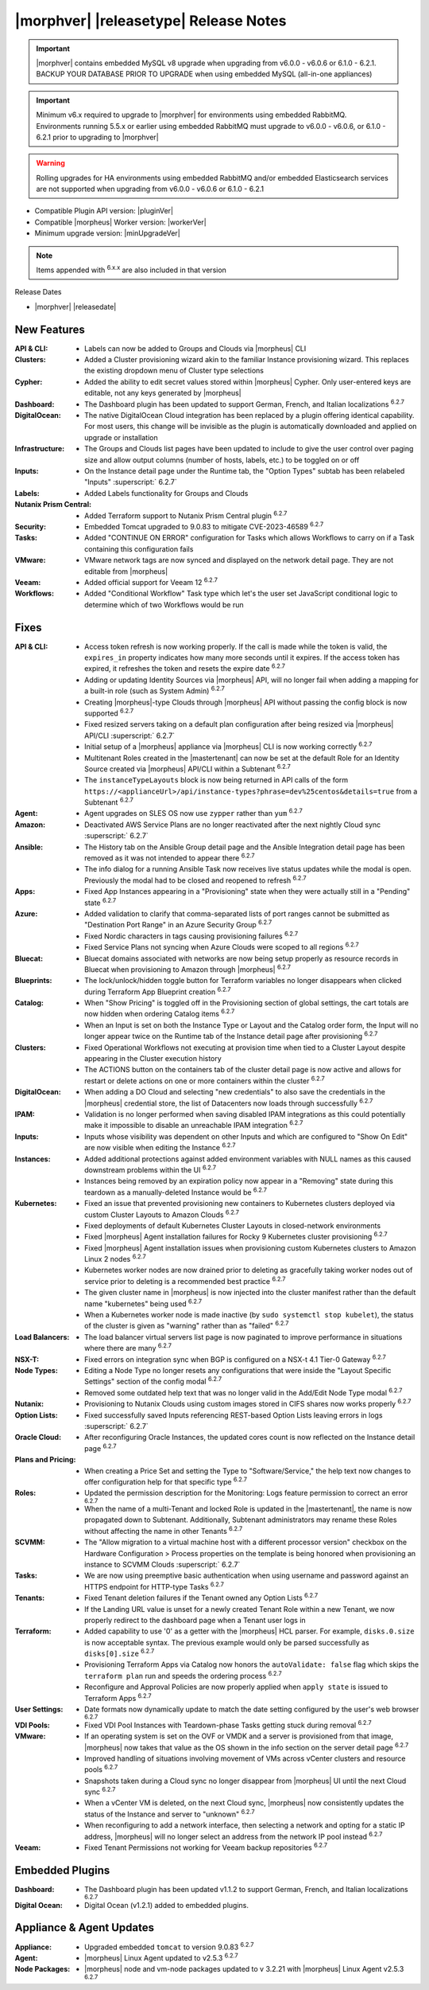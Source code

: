 .. _Release Notes:

**************************************
|morphver| |releasetype| Release Notes
**************************************

.. IMPORTANT:: |morphver| contains embedded MySQL v8 upgrade when upgrading from  v6.0.0 - v6.0.6 or 6.1.0 - 6.2.1. BACKUP YOUR DATABASE PRIOR TO UPGRADE when using embedded MySQL (all-in-one appliances)
.. IMPORTANT:: Minimum v6.x required to upgrade to |morphver| for environments using embedded RabbitMQ. Environments running 5.5.x or earlier using embedded RabbitMQ must upgrade to v6.0.0 - v6.0.6, or 6.1.0 - 6.2.1 prior to upgrading to |morphver|
.. WARNING:: Rolling upgrades for HA environments using embedded RabbitMQ and/or embedded Elasticsearch services are not supported when upgrading from  v6.0.0 - v6.0.6 or 6.1.0 - 6.2.1

- Compatible Plugin API version: |pluginVer|
- Compatible |morpheus| Worker version: |workerVer|
- Minimum upgrade version: |minUpgradeVer|

.. NOTE:: Items appended with :superscript:`6.x.x` are also included in that version

Release Dates

- |morphver| |releasedate|

New Features
============

:API & CLI: - Labels can now be added to Groups and Clouds via |morpheus| CLI
:Clusters: - Added a Cluster provisioning wizard akin to the familiar Instance provisioning wizard. This replaces the existing dropdown menu of Cluster type selections
:Cypher: - Added the ability to edit secret values stored within |morpheus| Cypher. Only user-entered keys are editable, not any keys generated by |morpheus|
:Dashboard: - The Dashboard plugin has been updated to support German, French, and Italian localizations :superscript:`6.2.7`
:DigitalOcean: - The native DigitalOcean Cloud integration has been replaced by a plugin offering identical capability. For most users, this change will be invisible as the plugin is automatically downloaded and applied on upgrade or installation
:Infrastructure: - The Groups and Clouds list pages have been updated to include to give the user control over paging size and allow output columns (number of hosts, labels, etc.) to be toggled on or off
:Inputs: - On the Instance detail page under the Runtime tab, the "Option Types" subtab has been relabeled "Inputs" :superscript:` 6.2.7`
:Labels: - Added Labels functionality for Groups and Clouds
:Nutanix Prism Central: - Added Terraform support to Nutanix Prism Central plugin :superscript:`6.2.7`
:Security: - Embedded Tomcat upgraded to 9.0.83 to mitigate CVE-2023-46589 :superscript:`6.2.7`
:Tasks: - Added "CONTINUE ON ERROR" configuration for Tasks which allows Workflows to carry on if a Task containing this configuration fails
:VMware: - VMware network tags are now synced and displayed on the network detail page. They are not editable from |morpheus|
:Veeam: - Added official support for Veeam 12 :superscript:`6.2.7`
:Workflows: - Added "Conditional Workflow" Task type which let's the user set JavaScript conditional logic to determine which of two Workflows would be run


Fixes
=====

:API & CLI: - Access token refresh is now working properly. If the call is made while the token is valid, the ``expires_in`` property indicates how many more seconds until it expires. If the access token has expired, it refreshes the token and resets the expire date :superscript:`6.2.7`
             - Adding or updating Identity Sources via |morpheus| API, will no longer fail when adding a mapping for a built-in role (such as System Admin) :superscript:`6.2.7`
             - Creating |morpheus|-type Clouds through |morpheus| API without passing the config block is now supported :superscript:`6.2.7`
             - Fixed resized servers taking on a default plan configuration after being resized via |morpheus| API/CLI :superscript:` 6.2.7`
             - Initial setup of a |morpheus| appliance via |morpheus| CLI is now working correctly :superscript:`6.2.7`
             - Multitenant Roles created in the |mastertenant| can now be set at the default Role for an Identity Source created via |morpheus| API/CLI within a Subtenant :superscript:`6.2.7`
             - The ``instanceTypeLayouts`` block is now being returned in API calls of the form ``https://<applianceUrl>/api/instance-types?phrase=dev%25centos&details=true`` from a Subtenant :superscript:`6.2.7`
:Agent: - Agent upgrades on SLES OS now use ``zypper`` rather than ``yum`` :superscript:`6.2.7`
:Amazon: - Deactivated AWS Service Plans are no longer reactivated after the next nightly Cloud sync :superscript:` 6.2.7`
:Ansible: - The History tab on the Ansible Group detail page and the Ansible Integration detail page has been removed as it was not intended to appear there :superscript:`6.2.7`
           - The info dialog for a running Ansible Task now receives live status updates while the modal is open. Previously the modal had to be closed and reopened to refresh :superscript:`6.2.7`
:Apps: - Fixed App Instances appearing in a "Provisioning" state when they were actually still in a "Pending" state :superscript:`6.2.7`
:Azure: - Added validation to clarify that comma-separated lists of port ranges cannot be submitted as "Destination Port Range" in an Azure Security Group :superscript:`6.2.7`
         - Fixed Nordic characters in tags causing provisioning failures :superscript:`6.2.7`
         - Fixed Service Plans not syncing when Azure Clouds were scoped to all regions :superscript:`6.2.7`
:Bluecat: - Bluecat domains associated with networks are now being setup properly as resource records in Bluecat when provisioning to Amazon through |morpheus| :superscript:`6.2.7`
:Blueprints: - The lock/unlock/hidden toggle button for Terraform variables no longer disappears when clicked during Terraform App Blueprint creation :superscript:`6.2.7`
:Catalog: - When "Show Pricing" is toggled off in the Provisioning section of global settings, the cart totals are now hidden when ordering Catalog items :superscript:`6.2.7`
           - When an Input is set on both the Instance Type or Layout and the Catalog order form, the Input will no longer appear twice on the Runtime tab of the Instance detail page after provisioning :superscript:`6.2.7`
:Clusters: - Fixed Operational Workflows not executing at provision time when tied to a Cluster Layout despite appearing in the Cluster execution history
            - The ACTIONS button on the containers tab of the cluster detail page is now active and allows for restart or delete actions on one or more containers within the cluster :superscript:`6.2.7`
:DigitalOcean: - When adding a DO Cloud and selecting "new credentials" to also save the credentials in the |morpheus| credential store, the list of Datacenters now loads through successfully :superscript:`6.2.7`
:IPAM: - Validation is no longer performed when saving disabled IPAM integrations as this could potentially make it impossible to disable an unreachable IPAM integration :superscript:`6.2.7`
:Inputs: - Inputs whose visibility was dependent on other Inputs and which are configured to "Show On Edit" are now visible when editing the Instance :superscript:`6.2.7`
:Instances: - Added additional protections against added environment variables with NULL names as this caused downstream problems within the UI :superscript:`6.2.7`
             - Instances being removed by an expiration policy now appear in a "Removing" state during this teardown as a manually-deleted Instance would be :superscript:`6.2.7`
:Kubernetes: - Fixed an issue that prevented provisioning new containers to Kubernetes clusters deployed via custom Cluster Layouts to Amazon Clouds :superscript:`6.2.7`
              - Fixed deployments of default Kubernetes Cluster Layouts in closed-network environments
              - Fixed |morpheus| Agent installation failures for Rocky 9 Kubernetes cluster provisioning :superscript:`6.2.7`
              - Fixed |morpheus| Agent installation issues when provisioning custom Kubernetes clusters to Amazon Linux 2 nodes :superscript:`6.2.7`
              - Kubernetes worker nodes are now drained prior to deleting as gracefully taking worker nodes out of service prior to deleting is a recommended best practice :superscript:`6.2.7`
              - The given cluster name in |morpheus| is now injected into the cluster manifest rather than the default name "kubernetes" being used :superscript:`6.2.7`
              - When a Kubernetes worker node is made inactive (by ``sudo systemctl stop kubelet``), the status of the cluster is given as "warning" rather than as "failed" :superscript:`6.2.7`
:Load Balancers: - The load balancer virtual servers list page is now paginated to improve performance in situations where there are many :superscript:`6.2.7`
:NSX-T: - Fixed errors on integration sync when BGP is configured on a NSX-t 4.1 Tier-0 Gateway :superscript:`6.2.7`
:Node Types: - Editing a Node Type no longer resets any configurations that were inside the "Layout Specific Settings" section of the config modal :superscript:`6.2.7`
              - Removed some outdated help text that was no longer valid in the Add/Edit Node Type modal :superscript:`6.2.7`
:Nutanix: - Provisioning to Nutanix Clouds using custom images stored in CIFS shares now works properly :superscript:`6.2.7`
:Option Lists: - Fixed successfully saved Inputs referencing REST-based Option Lists leaving errors in logs :superscript:` 6.2.7`
:Oracle Cloud: - After reconfiguring Oracle Instances, the updated cores count is now reflected on the Instance detail page :superscript:`6.2.7`
:Plans and Pricing: - When creating a Price Set and setting the Type to "Software/Service," the help text now changes to offer configuration help for that specific type :superscript:`6.2.7`
:Roles: - Updated the permission description for the Monitoring: Logs feature permission to correct an error :superscript:`6.2.7`
         - When the name of a multi-Tenant and locked Role is updated in the |mastertenant|, the name is now propagated down to Subtenant. Additionally, Subtenant administrators may rename these Roles without affecting the name in other Tenants :superscript:`6.2.7`
:SCVMM: - The "Allow migration to a virtual machine host with a different processor version" checkbox on the Hardware Configuration > Process properties on the template is being honored when provisioning an instance to SCVMM Clouds :superscript:` 6.2.7`
:Tasks: - We are now using preemptive basic authentication when using username and password against an HTTPS endpoint for HTTP-type Tasks :superscript:`6.2.7`
:Tenants: - Fixed Tenant deletion failures if the Tenant owned any Option Lists :superscript:`6.2.7`
           - If the Landing URL value is unset for a newly created Tenant Role within a new Tenant, we now properly redirect to the dashboard page when a Tenant user logs in
:Terraform: - Added capability to use '0' as a getter with the |morpheus| HCL parser. For example, ``disks.0.size`` is now acceptable syntax. The previous example would only be parsed successfully as ``disks[0].size`` :superscript:`6.2.7`
             - Provisioning Terraform Apps via Catalog now honors the ``autoValidate: false`` flag which skips the ``terraform plan`` run and speeds the ordering process :superscript:`6.2.7`
             - Reconfigure and Approval Policies are now properly applied when ``apply state`` is issued to Terraform Apps :superscript:`6.2.7`
:User Settings: - Date formats now dynamically update to match the date setting configured by the user's web browser :superscript:`6.2.7`
:VDI Pools: - Fixed VDI Pool Instances with Teardown-phase Tasks getting stuck during removal :superscript:`6.2.7`
:VMware: - If an operating system is set on the OVF or VMDK and a server is provisioned from that image, |morpheus| now takes that value as the OS shown in the info section on the server detail page :superscript:`6.2.7`
          - Improved handling of situations involving movement of VMs across vCenter clusters and resource pools :superscript:`6.2.7`
          - Snapshots taken during a Cloud sync no longer disappear from |morpheus| UI until the next Cloud sync :superscript:`6.2.7`
          - When a vCenter VM is deleted, on the next Cloud sync, |morpheus| now consistently updates the status of the Instance and server to "unknown" :superscript:`6.2.7`
          - When reconfiguring to add a network interface, then selecting a network and opting for a static IP address, |morpheus| will no longer select an address from the network IP pool instead :superscript:`6.2.7`
:Veeam: - Fixed Tenant Permissions not working for Veeam backup repositories :superscript:`6.2.7`


Embedded Plugins
================

:Dashboard: - The Dashboard plugin has been updated v1.1.2 to support German, French, and Italian localizations :superscript:`6.2.7`
:Digital Ocean: - Digital Ocean (v1.2.1) added to embedded plugins. 

Appliance & Agent Updates
=========================

:Appliance: - Upgraded embedded ``tomcat`` to version 9.0.83 :superscript:`6.2.7`
:Agent: - |morpheus| Linux Agent updated to v2.5.3 :superscript:`6.2.7`
:Node Packages: - |morpheus| node and vm-node packages updated to v 3.2.21 with |morpheus| Linux Agent v2.5.3 :superscript:`6.2.7`